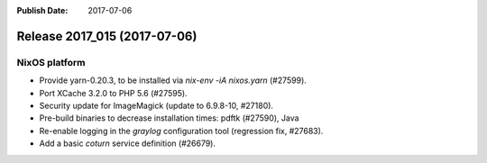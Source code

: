 :Publish Date: 2017-07-06

Release 2017_015 (2017-07-06)
-----------------------------

NixOS platform
^^^^^^^^^^^^^^

* Provide yarn-0.20.3, to be installed via `nix-env -iA nixos.yarn` (#27599).
* Port XCache 3.2.0 to PHP 5.6 (#27595).
* Security update for ImageMagick (update to 6.9.8-10, #27180).
* Pre-build binaries to decrease installation times: pdftk (#27590), Java
* Re-enable logging in the `graylog` configuration tool (regression fix,
  #27683).
* Add a basic `coturn` service definition (#26679).


.. vim: set spell spelllang=en:
